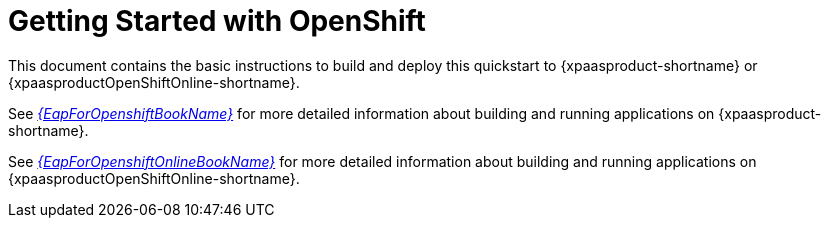 [[getting_started_with_openshift]]
= Getting Started with OpenShift

This document contains the basic instructions to build and deploy this quickstart to {xpaasproduct-shortname} or {xpaasproductOpenShiftOnline-shortname}.


See link:{LinkOpenShiftGuide}[_{EapForOpenshiftBookName}_] for more detailed information about building and running applications on {xpaasproduct-shortname}.

See link:{LinkOpenShiftOnlineGuide}[_{EapForOpenshiftOnlineBookName}_] for more detailed information about building and running applications on {xpaasproductOpenShiftOnline-shortname}.
